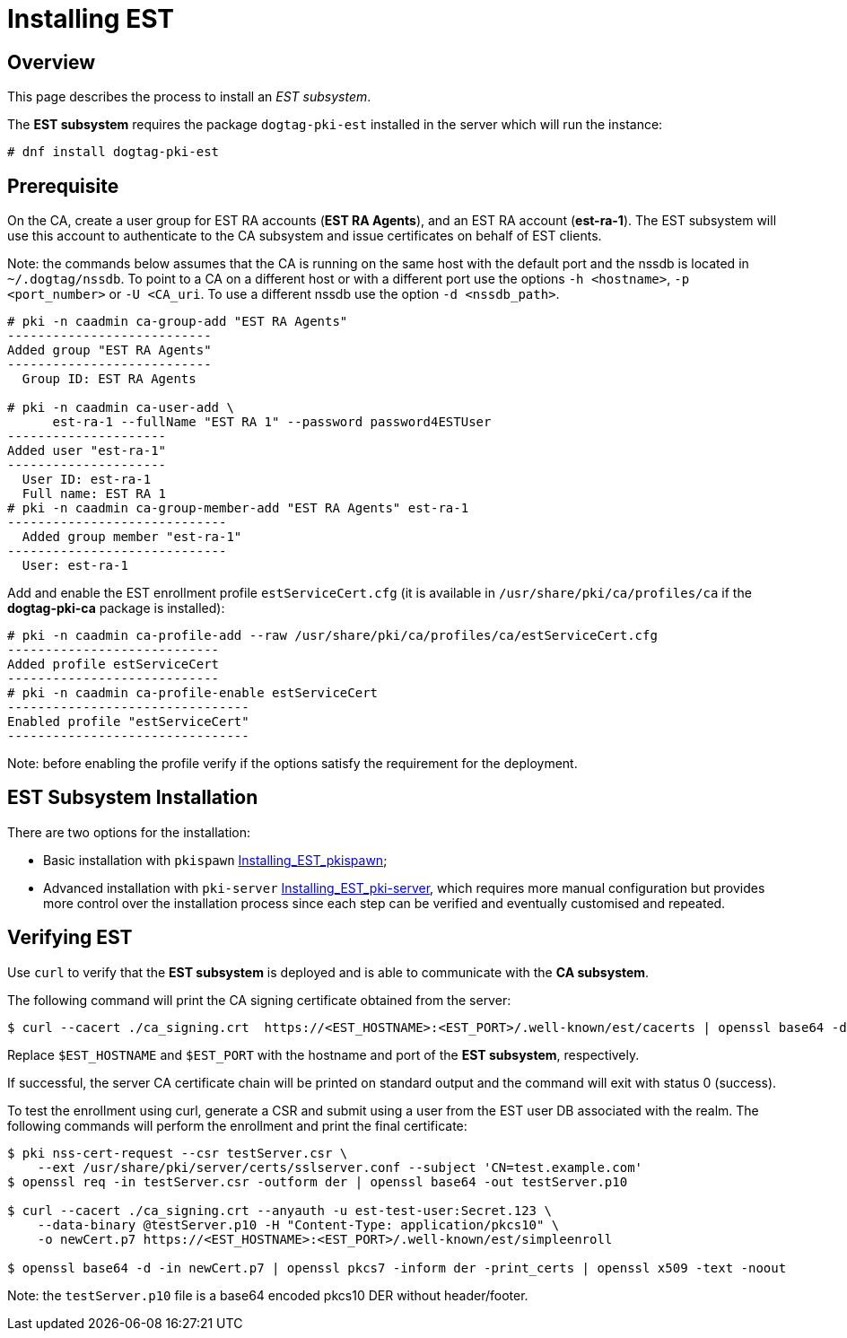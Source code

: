 // this asciidoc file is converted from Installing_EST.md with needed modifications
//

= Installing EST =

== Overview ==

This page describes the process to install an _EST subsystem_.

The *EST subsystem* requires the package `dogtag-pki-est` installed in the server which will run the instance:

```
# dnf install dogtag-pki-est
```



== Prerequisite ==

On the CA, create a user group for EST RA accounts (*EST RA Agents*), and an EST RA
account (**est-ra-1**). The EST subsystem will use this account to authenticate to
the CA subsystem and issue certificates on behalf of EST clients.

Note: the commands below assumes that the CA is running on the same host with
the default port and the nssdb is located in `~/.dogtag/nssdb`. To
point to a CA on a different host or with a different port use the options `-h
<hostname>`, `-p <port_number>` or `-U <CA_uri`. To use a different
nssdb use the option `-d <nssdb_path>`.

```
# pki -n caadmin ca-group-add "EST RA Agents"
---------------------------
Added group "EST RA Agents"
---------------------------
  Group ID: EST RA Agents

# pki -n caadmin ca-user-add \
      est-ra-1 --fullName "EST RA 1" --password password4ESTUser
---------------------
Added user "est-ra-1"
---------------------
  User ID: est-ra-1
  Full name: EST RA 1
# pki -n caadmin ca-group-member-add "EST RA Agents" est-ra-1
-----------------------------
  Added group member "est-ra-1"
-----------------------------
  User: est-ra-1
```

Add and enable the EST enrollment profile `estServiceCert.cfg` (it is
available in `/usr/share/pki/ca/profiles/ca` if the *dogtag-pki-ca*
package is installed):

```
# pki -n caadmin ca-profile-add --raw /usr/share/pki/ca/profiles/ca/estServiceCert.cfg
----------------------------
Added profile estServiceCert
----------------------------
# pki -n caadmin ca-profile-enable estServiceCert
--------------------------------
Enabled profile "estServiceCert"
--------------------------------
```

Note: before enabling the profile verify if the options satisfy the requirement for the deployment.


## EST Subsystem Installation

There are two options for the installation:

    * Basic installation with `pkispawn`
      xref:../est/Installing_EST_pkispawn.adoc[Installing_EST_pkispawn];

    * Advanced installation with `pki-server`
      xref:../est/Installing_EST_pki-server.adoc[Installing_EST_pki-server],
      which requires more manual configuration but provides more
      control over the installation process since each step can be
      verified and eventually customised and repeated.



== Verifying EST ==

Use `curl` to verify that the *EST subsystem* is deployed and is able to communicate with the *CA subsystem*.

The following command will print the CA signing certificate obtained from the server:

```
$ curl --cacert ./ca_signing.crt  https://<EST_HOSTNAME>:<EST_PORT>/.well-known/est/cacerts | openssl base64 -d | openssl pkcs7 -inform der -print_certs | openssl x509 -text -noout

```

Replace `$EST_HOSTNAME` and `$EST_PORT` with the hostname and port of
the *EST subsystem*, respectively.

If successful, the server CA certificate chain will be printed on
standard output and the command will exit with status 0 (success).


To test the enrollment using curl, generate a CSR and submit using a
user from the EST user DB associated with the realm. The following
commands will perform the enrollment and print the final certificate:

```
$ pki nss-cert-request --csr testServer.csr \
    --ext /usr/share/pki/server/certs/sslserver.conf --subject 'CN=test.example.com'
$ openssl req -in testServer.csr -outform der | openssl base64 -out testServer.p10

$ curl --cacert ./ca_signing.crt --anyauth -u est-test-user:Secret.123 \
    --data-binary @testServer.p10 -H "Content-Type: application/pkcs10" \
    -o newCert.p7 https://<EST_HOSTNAME>:<EST_PORT>/.well-known/est/simpleenroll

$ openssl base64 -d -in newCert.p7 | openssl pkcs7 -inform der -print_certs | openssl x509 -text -noout

```
Note: the `testServer.p10` file is a base64 encoded pkcs10 DER without header/footer.
